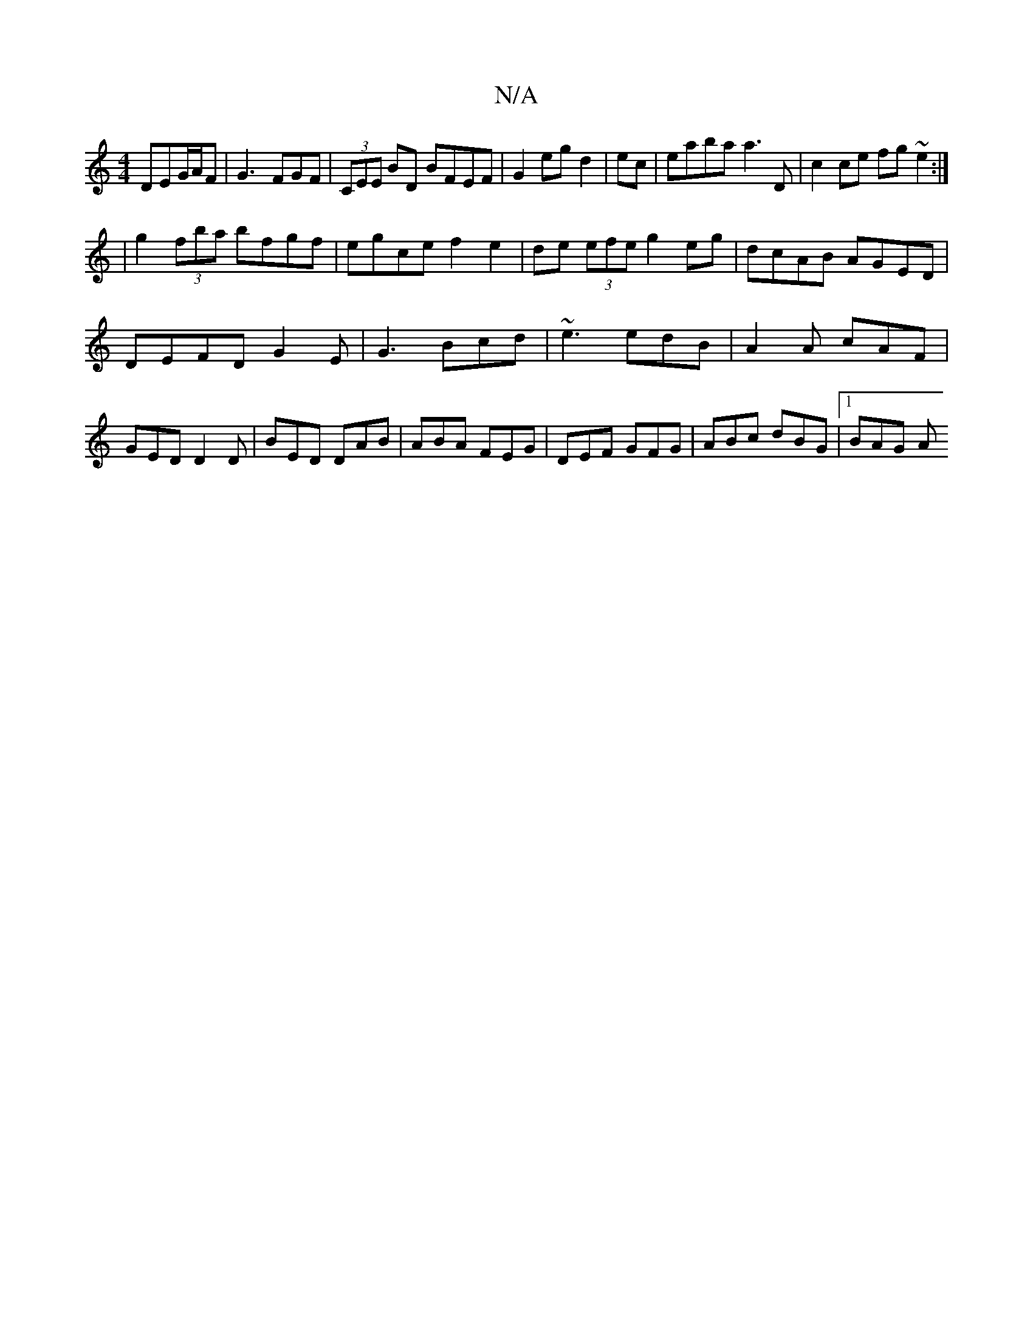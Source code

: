 X:1
T:N/A
M:4/4
R:N/A
K:Cmajor
DEG/2A/2F|G3-FGF|(3CEE BD BFEF|G2eg d2| ec|eaba a3 D|c2 ce fg~e2:|
|g2 (3fba bfgf|egce f2e2|de (3efe g2 eg|dcAB AGED|
DEFD G2 E|G3 Bcd | ~e3 edB|A2A cAF|GED D2D|BED DAB|ABA FEG|DEF GFG|ABc dBG|1 BAG A